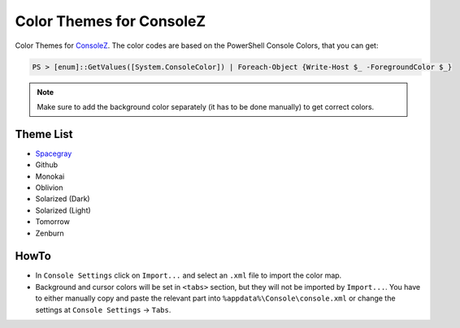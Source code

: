 ===========================
 Color Themes for ConsoleZ
===========================

Color Themes for `ConsoleZ <https://github.com/cbucher/console>`_. The color
codes are based on the PowerShell Console Colors, that you can get:

.. code-block:: posh

   PS > [enum]::GetValues([System.ConsoleColor]) | Foreach-Object {Write-Host $_ -ForegroundColor $_}

.. note:: 

   Make sure to add the background color separately (it has to be done
   manually) to get correct colors.
   
Theme List
==========

* `Spacegray <https://github.com/kkga/spacegray>`_
* Github
* Monokai
* Oblivion
* Solarized (Dark)
* Solarized (Light)
* Tomorrow
* Zenburn

HowTo
=====

* In ``Console Settings`` click on ``Import...`` and select an ``.xml`` file to
  import the color map. 

* Background and cursor colors will be set in ``<tabs>`` section, but they
  will not be imported by ``Import...``. You have to either manually copy and
  paste the relevant part into ``%appdata%\Console\console.xml`` or change the
  settings at ``Console Settings`` -> ``Tabs``.

